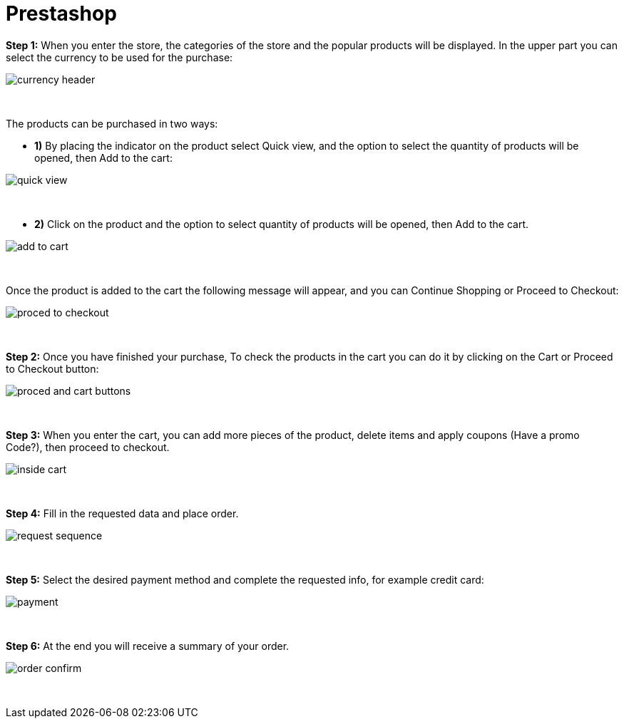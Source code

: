 = Prestashop

*Step 1:* When you enter the store, the categories of the store and the popular products will be displayed. In the upper part you can select the currency to be used for the purchase:
[%hardbreaks]
image::images/09-02-prestashop/currency_header.PNG[]

{empty} +

The products can be purchased in two ways: +

* **1)** By placing the indicator on the product select Quick view, and the option to select the quantity of products will be opened, then Add to the cart: +

image::images/09-02-prestashop/quick_view.PNG[]

{empty} +

* **2)** Click on the product and the option to select quantity of products will be opened, then Add to the cart.

image::images/09-02-prestashop/add_to_cart.PNG[]

{empty} +

Once the product is added to the cart the following message will appear, and you can Continue Shopping or Proceed to Checkout: 
[%hardbreaks]
image::images/09-02-prestashop/proced_to_checkout.PNG[]

{empty} +

*Step 2:* Once you have finished your purchase, To check the products in the cart you can do it by clicking on the Cart or Proceed to Checkout button:
[%hardbreaks]
image::images/09-02-prestashop/proced_and_cart_buttons.PNG[]

{empty} +

*Step 3:*  When you enter the cart, you can add more pieces of the product, delete items and apply coupons (Have a promo Code?), then proceed to checkout.
[%hardbreaks]
image::images/09-02-prestashop/inside_cart.PNG[]

{empty} +

*Step 4:* Fill in the requested data and place order.
[%hardbreaks]
image::images/09-02-prestashop/request_sequence.PNG[]

{empty} +

*Step 5:* Select the desired payment method and complete the requested info, for example credit card:
[%hardbreaks]
image::images/09-02-prestashop/payment.PNG[]

{empty} +

*Step 6:* At the end you will receive a summary of your order.
[%hardbreaks]
image::images/09-02-prestashop/order_confirm.PNG[]

{empty} +



